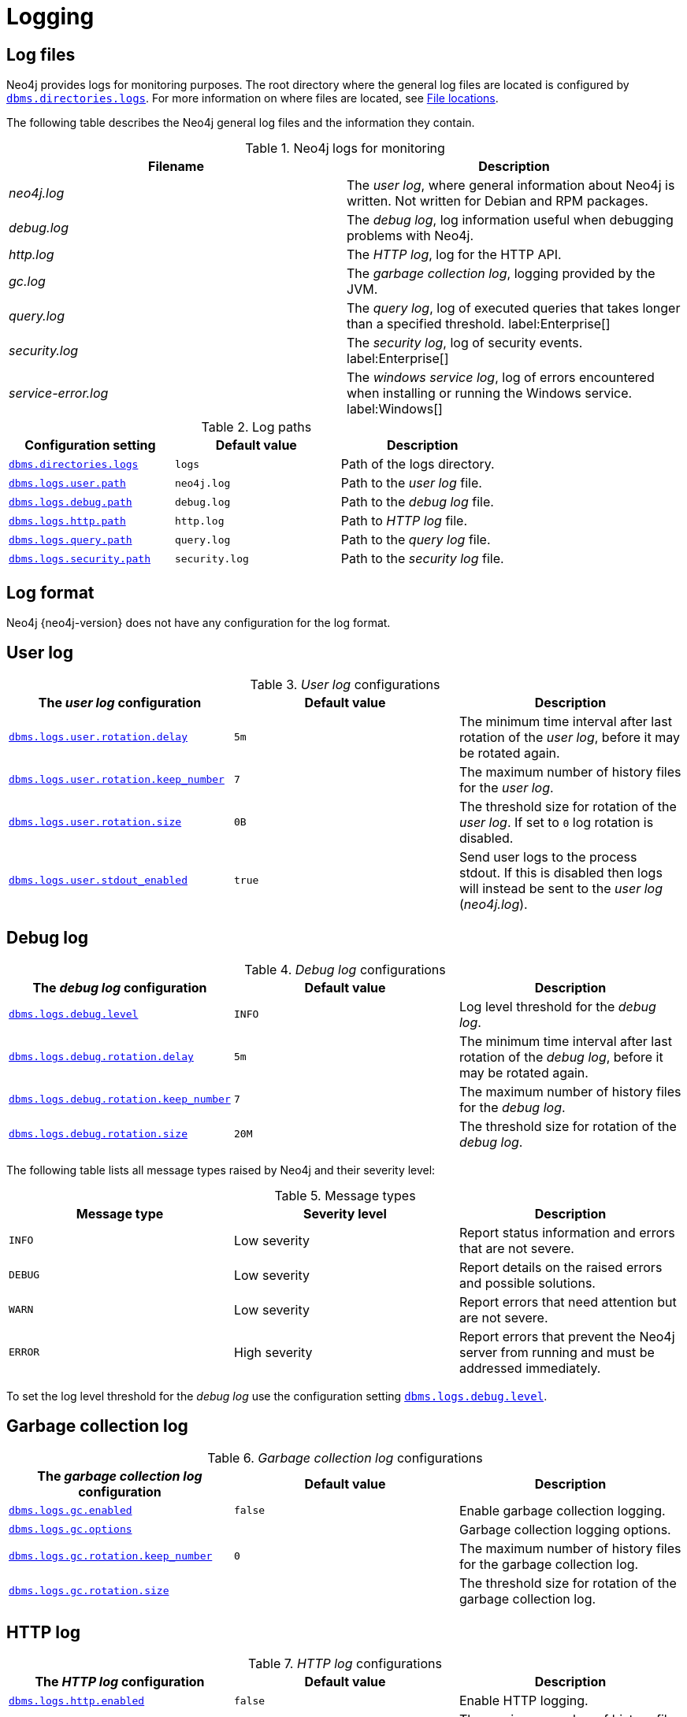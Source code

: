 [role=enterprise-edition]
[[logging]]
= Logging
:description: This section describes the logging mechanisms in Neo4j, including general log files, error messages, and severity levels. 

[role=enterprise-edition]
[[general-logging]]
== Log files

Neo4j provides logs for monitoring purposes.
The root directory where the general log files are located is configured by xref:reference/configuration-settings.adoc#config_dbms.directories.logs[`dbms.directories.logs`].
For more information on where files are located, see xref:configuration/file-locations.adoc[File locations].

The following table describes the Neo4j general log files and the information they contain.

.Neo4j logs for monitoring
[cols="2", options="header"]
|===
| Filename
| Description

| _neo4j.log_
a|
The _user log_, where general information about Neo4j is written.
Not written for Debian and RPM packages.

| _debug.log_
| The _debug log_, log information useful when debugging problems with Neo4j.

| _http.log_
| The _HTTP log_, log for the HTTP API.

| _gc.log_
| The _garbage collection log_, logging provided by the JVM.

| _query.log_
| The _query log_, log of executed queries that takes longer than a specified threshold. label:Enterprise[]

| _security.log_
| The _security log_, log of security events. label:Enterprise[]

| _service-error.log_
| The _windows service log_, log of errors encountered when installing or running the Windows service. label:Windows[]
|===

.Log paths
[cols="3", options="header"]
|===
| Configuration setting
| Default value
| Description

| xref:reference/configuration-settings.adoc#config_dbms.directories.logs[`dbms.directories.logs`]
| `logs`
| Path of the logs directory.

| xref:reference/configuration-settings.adoc#config_dbms.logs.user.path[`dbms.logs.user.path`]
| `neo4j.log`
| Path to the _user log_ file.

| xref:reference/configuration-settings.adoc#config_dbms.logs.debug.path[`dbms.logs.debug.path`]
| `debug.log`
| Path to the _debug log_ file.

| xref:reference/configuration-settings.adoc#config_dbms.logs.http.path[`dbms.logs.http.path`]
| `http.log`
| Path to _HTTP log_ file.

| xref:reference/configuration-settings.adoc#config_dbms.logs.query.path[`dbms.logs.query.path`]
| `query.log`
| Path to the _query log_ file.

| xref:reference/configuration-settings.adoc#config_dbms.logs.security.path[`dbms.logs.security.path`]
| `security.log`
| Path to the _security log_ file.
|===


[[general-logging-log-format]]
== Log format

Neo4j {neo4j-version} does not have any configuration for the log format.


[[user-log-file-configuration]]
== User log

._User log_ configurations
[cols="3", options="header"]
|===
| The _user log_ configuration
| Default value
| Description

| xref:reference/configuration-settings.adoc#config_dbms.logs.user.rotation.delay[`dbms.logs.user.rotation.delay`]
| `5m`
| The minimum time interval after last rotation of the _user log_, before it may be rotated again.

| xref:reference/configuration-settings.adoc#config_dbms.logs.user.rotation.keep_number[`dbms.logs.user.rotation.keep_number`]
| `7`
| The maximum number of history files for the _user log_.

| xref:reference/configuration-settings.adoc#config_dbms.logs.user.rotation.size[`dbms.logs.user.rotation.size`]
| `0B`
a|
The threshold size for rotation of the _user log_.
If set to `0` log rotation is disabled.

| xref:reference/configuration-settings.adoc#config_dbms.logs.user.stdout_enabled[`dbms.logs.user.stdout_enabled`]
| `true`
a|
Send user logs to the process stdout.
If this is disabled then logs will instead be sent to the _user log_ (_neo4j.log_).
|===


[[debug-log-file-configuration]]
== Debug log

._Debug log_ configurations
[cols="3", options="header"]
|===
| The _debug log_ configuration
| Default value
| Description

| xref:reference/configuration-settings.adoc#config_dbms.logs.debug.level[`dbms.logs.debug.level`]
| `INFO`
| Log level threshold for the _debug log_.

| xref:reference/configuration-settings.adoc#config_dbms.logs.debug.rotation.delay[`dbms.logs.debug.rotation.delay`]
| `5m`
| The minimum time interval after last rotation of the _debug log_, before it may be rotated again.

| xref:reference/configuration-settings.adoc#config_dbms.logs.debug.rotation.keep_number[`dbms.logs.debug.rotation.keep_number`]
| `7`
| The maximum number of history files for the _debug log_.

| xref:reference/configuration-settings.adoc#config_dbms.logs.debug.rotation.size[`dbms.logs.debug.rotation.size`]
| `20M`
| The threshold size for rotation of the _debug log_.
|===


The following table lists all message types raised by Neo4j and their severity level:

.Message types
[cols="3", options="header"]
|===
| Message type
| Severity level
| Description

| `INFO`
| Low severity
| Report status information and errors that are not severe.

| `DEBUG`
| Low severity
| Report details on the raised errors and possible solutions.

| `WARN`
| Low severity
| Report errors that need attention but are not severe.

| `ERROR`
| High severity
| Report errors that prevent the Neo4j server from running and must be addressed immediately.
|===

To set the log level threshold for the _debug log_ use the configuration setting xref:reference/configuration-settings.adoc#config_dbms.logs.debug.level[`dbms.logs.debug.level`].


[[garbage-collection-log-file-configuration]]
== Garbage collection log

._Garbage collection log_ configurations
[cols="3", options="header"]
|===
| The _garbage collection log_ configuration
| Default value
| Description

| xref:reference/configuration-settings.adoc#config_dbms.logs.gc.enabled[`dbms.logs.gc.enabled`]
| `false`
| Enable garbage collection logging.

| xref:reference/configuration-settings.adoc#config_dbms.logs.gc.options[`dbms.logs.gc.options`]
|
| Garbage collection logging options.

| xref:reference/configuration-settings.adoc#config_dbms.logs.gc.rotation.keep_number[`dbms.logs.gc.rotation.keep_number`]
| `0`
| The maximum number of history files for the garbage collection log.

| xref:reference/configuration-settings.adoc#config_dbms.logs.gc.rotation.size[`dbms.logs.gc.rotation.size`]
|
| The threshold size for rotation of the garbage collection log.
|===


[[general-logging-http-request-log-file-configuration]]
== HTTP log

._HTTP log_ configurations
[cols="3", options="header"]
|===
| The _HTTP log_ configuration
| Default value
| Description

| xref:reference/configuration-settings.adoc#config_dbms.logs.http.enabled[`dbms.logs.http.enabled`]
| `false`
| Enable HTTP logging.

| xref:reference/configuration-settings.adoc#config_dbms.logs.http.rotation.keep_number[`dbms.logs.http.rotation.keep_number`]
| `5`
| The maximum number of history files for the _HTTP log_.

| xref:reference/configuration-settings.adoc#config_dbms.logs.http.rotation.size[`dbms.logs.http.rotation.size`]
| `20M`
| The threshold size for rotation of the _HTTP log_.
|===


[role=enterprise-edition]
[[security-events-logging]]
== Security log

Neo4j provides security event logging that records all security events.

For native user management, the following actions are recorded:

* Login attempts - per default both successful and unsuccessful logins are recorded.
* All xref:authentication-authorization/access-control.adoc#auth-access-control-security[administration commands] run towards the system database.
* All xref:deprecated-security-procedures/enterprise-edition.adoc[security procedures] run towards the system database.

[[secutiry-log-config]]
=== Security log configuration

Rotation of the security events log can be configured in the _neo4j.conf_ configuration file.

The following configuration settings are available for the _security log_:

._Security log_ configurations
[cols="3", options="header"]
|===
| The _security log_ configuration
| Default value
| Description

| xref:reference/configuration-settings.adoc#config_dbms.logs.security.level[`dbms.logs.security.level`]
| `INFO`
| Security log level threshold.

| xref:reference/configuration-settings.adoc#config_dbms.logs.security.path[`dbms.logs.security.path`]
| `security.log`
| The name of the _security log_ file.

| xref:reference/configuration-settings.adoc#config_dbms.logs.security.rotation.size[`dbms.logs.security.rotation.size`]
| `20M`
| Sets the file size at which the security event log will auto-rotate.

| xref:reference/configuration-settings.adoc#config_dbms.logs.security.rotation.delay[`dbms.logs.security.rotation.delay`]
| `300s`
| The minimum time interval after the last _security log_ rotation occurred, before the _security log_ may be rotated again.

| xref:reference/configuration-settings.adoc#config_dbms.logs.security.rotation.keep_number[`dbms.logs.security.rotation.keep_number`]
| `7`
| The number of historical log files kept.
|===

If using LDAP as the authentication method, some cases of LDAP misconfiguration will also be logged, as well as LDAP server communication events and failures.

If many programmatic interactions are expected, it is advised to disable the logging of successful logins.
Logging of successful logins is disabled by setting the xref:reference/configuration-settings.adoc#config_dbms.security.log_successful_authentication[`dbms.security.log_successful_authentication`] parameter in the `neo4j.conf` file:

[source, properties, role="noheader"]
----
dbms.security.log_successful_authentication=false
----

Example output for a security log:

[source, plain format, role="noheader"]
----
2019-12-09 13:45:00.796+0000 INFO  [AsyncLog @ 2019-12-09 ...]  [johnsmith]: logged in
2019-12-09 13:47:53.443+0000 ERROR [AsyncLog @ 2019-12-09 ...]  [johndoe]: failed to log in: invalid principal or credentials
2019-12-09 13:48:28.566+0000 INFO  [AsyncLog @ 2019-12-09 ...]  [johnsmith]: CREATE USER janedoe SET PASSWORD '******' CHANGE REQUIRED
2019-12-09 13:48:32.753+0000 INFO  [AsyncLog @ 2019-12-09 ...]  [johnsmith]: CREATE ROLE custom
2019-12-09 13:49:11.880+0000 INFO  [AsyncLog @ 2019-12-09 ...]  [johnsmith]: GRANT ROLE custom TO janedoe
2019-12-09 13:49:34.979+0000 INFO  [AsyncLog @ 2019-12-09 ...]  [johnsmith]: GRANT TRAVERSE ON GRAPH * NODES A, B (*) TO custom
2019-12-09 13:49:37.053+0000 INFO  [AsyncLog @ 2019-12-09 ...]  [johnsmith]: DROP USER janedoe
----


[role=enterprise-edition]
[[query-logging]]
== Query log

Neo4j can be configured to log queries executed in the database.

Query logging is enabled by default and is controlled by the setting xref:reference/configuration-settings.adoc#config_dbms.logs.query.enabled[`dbms.logs.query.enabled`].

Configuration options are:

._Query log_ enabled setting
[cols="2", options="header"]
|===
| Option
| Description

| `OFF`
| Will completely disable logging.

| `INFO`
a|
Will log at the end of queries that have either succeeded or failed.
The xref:reference/configuration-settings.adoc#config_dbms.logs.query.threshold[`dbms.logs.query.threshold`] parameter is used to determine the threshold for logging a query.
If the execution of a query takes a longer time than this threshold, it will be logged.
Setting the threshold to `0s` will result in all queries being logged.

| `VERBOSE`
a| Will log all queries at both start and finish, regardless of xref:reference/configuration-settings.adoc#config_dbms.logs.query.threshold[`dbms.logs.query.threshold`]. label:Default[]
|===

[[query-log-config]]
=== Query log configuration

The name of the query log file is `query.log` by default, (see xref:reference/configuration-settings.adoc#config_dbms.logs.query.path[`dbms.logs.query.path`]).

Rotation of the query log can be configured in the _neo4j.conf_ configuration file.

The following configuration settings are available for the query log file:

._Query log_ configurations
[cols="3", options="header"]
|===
| The _query log_ configuration
| Default value
| Description

| xref:reference/configuration-settings.adoc#config_dbms.logs.query.allocation_logging_enabled[`dbms.logs.query.allocation_logging_enabled`]`
| `true`
a| Log allocated bytes for the executed queries being logged.
The logged number is cumulative over the duration of the query, i.e. for memory intense or long-running queries the value may be larger than the current memory allocation.
Requires xref:reference/configuration-settings.adoc#config_dbms.track_query_allocation[`dbms.track_query_allocation=true`].

//New in 4.1
//| <<config_dbms.logs.query.early_raw_logging_enabled,`dbms.logs.query.early_raw_logging_enabled`>>
//| `false`
//a|
//Log query text and parameters without obfuscating passwords.
//This allows queries to be logged earlier before parsing starts.

| xref:reference/configuration-settings.adoc#config_dbms.logs.query.enabled[`dbms.logs.query.enabled`]
| `VERBOSE`
| Log executed queries.

| xref:reference/configuration-settings.adoc#config_dbms.logs.query.page_logging_enabled[`dbms.logs.query.page_logging_enabled`]
| `false`
| Log page hits and page faults for the executed queries being logged.

//New in 4.1
//| <<config_dbms.logs.query.parameter_full_entities,`dbms.logs.query.parameter_full_entities`>>
//| `false`
//a|
//Log complete parameter entities including ID, labels or relationship type, and properties.
//If `false`, only the entity ID will be logged.
//This only takes effect if <<config_dbms.logs.query.parameter_logging_enabled,`dbms.logs.query.parameter_logging_enabled=true`>>.

| xref:reference/configuration-settings.adoc#config_dbms.logs.query.parameter_logging_enabled[`dbms.logs.query.parameter_logging_enabled`]
| `true`
| Log parameters for the executed queries being logged.

| xref:reference/configuration-settings.adoc#config_dbms.logs.query.rotation.keep_number[`dbms.logs.query.rotation.keep_number`]
| `7`
| The maximum number of history files for the _query log_.

| xref:reference/configuration-settings.adoc#config_dbms.logs.query.rotation.size[`dbms.logs.query.rotation.size`]
| `20M`
| The file size in bytes at which the _query log_ will auto-rotate.

| xref:reference/configuration-settings.adoc#config_dbms.logs.query.runtime_logging_enabled[`dbms.logs.query.runtime_logging_enabled`]
| `true`
| Logs which runtime that was used to run the query.

| xref:reference/configuration-settings.adoc#config_dbms.logs.query.threshold[`dbms.logs.query.threshold`]
| `0s`
a|
If the execution of query takes a longer time than this threshold, the query is logged once completed (provided query logging is set to `INFO`).
A threshold of 0 seconds, will log all queries.

| xref:reference/configuration-settings.adoc#config_dbms.logs.query.time_logging_enabled[`dbms.logs.query.time_logging_enabled`]
| `false`
a|
Log detailed time information for the executed queries being logged.
Requires xref:reference/configuration-settings.adoc#config_dbms.track_query_cpu_time[`dbms.track_query_cpu_time=true`].
|===

.Configure for simple query logging
====
In this example we set query logging to `INFO`, but leave all other query log parameters at their defaults.

[source, properties, role="noheader"]
----
dbms.logs.query.enabled=INFO
----

Below is an example of the query log with this basic configuration:

[source, plain format, role="noheader"]
----
2017-11-22 14:31 ... INFO  9 ms: bolt-session	bolt	johndoe	neo4j-javascript/1.4.1		client/127.0.0.1:59167	...
2017-11-22 14:31 ... INFO  0 ms: bolt-session	bolt	johndoe	neo4j-javascript/1.4.1		client/127.0.0.1:59167	...
2017-11-22 14:32 ... INFO  3 ms: server-session	http	127.0.0.1	/db/data/cypher	neo4j - CALL dbms.procedures() - {}
2017-11-22 14:32 ... INFO  1 ms: server-session	http	127.0.0.1	/db/data/cypher	neo4j - CALL dbms.showCurrentUs...
2017-11-22 14:32 ... INFO  0 ms: bolt-session	bolt	johndoe	neo4j-javascript/1.4.1		client/127.0.0.1:59167	...
2017-11-22 14:32 ... INFO  0 ms: bolt-session	bolt	johndoe	neo4j-javascript/1.4.1		client/127.0.0.1:59167	...
2017-11-22 14:32 ... INFO  2 ms: bolt-session	bolt	johndoe	neo4j-javascript/1.4.1		client/127.0.0.1:59261	...
----
====

.Configure for query logging with more details
====
In this example we turn query logging on, and also enable some additional logging.

[source, properties, role="noheader"]
----
dbms.logs.query.parameter_logging_enabled=true
dbms.logs.query.time_logging_enabled=true
dbms.logs.query.allocation_logging_enabled=true
dbms.logs.query.page_logging_enabled=true
----

Below is an example of the query log with these configuration parameters enabled:

[source, plain format, role="noheader"]
----
2017-11-22 12:38 ... INFO  3 ms: bolt-session	bolt	johndoe	neo4j-javascript/1.4.1                         ...
2017-11-22 22:38 ... INFO  61 ms: (planning: 0, cpu: 58, waiting: 0) - 6164496 B - 0 page hits, 1 page faults  ...
2017-11-22 12:38 ... INFO  78 ms: (planning: 40, cpu: 74, waiting: 0) - 6347592 B - 0 page hits, 0 page faults ...
2017-11-22 12:38 ... INFO  44 ms: (planning: 9, cpu: 25, waiting: 0) - 1311384 B - 0 page hits, 0 page faults  ...
2017-11-22 12:38 ... INFO  6 ms: (planning: 2, cpu: 6, waiting: 0) - 420872 B - 0 page hits, 0 page faults -   ...
----
====

[[attach-metadata-tx]]
=== Attach metadata to a transaction

You can attach metadata to a transaction and have it printed in the query log, using the built-in procedure xref:reference/procedures.adoc#procedure_tx_setmetadata[`tx.setMetaData`].

[NOTE]
====
Neo4j Drivers also support attaching metadata to a transaction.
For more information, see the respective Driver's manual.
====

Every graph-app should follow a convention for passing metadata with the queries that it sends to Neo4j:

[source, role=noheader]
----
{
  app: "neo4j-browser_v4.0.6", #<1>
  type: "system" #<2>
}
----
<1> `app` could be a user-agent styled name plus version.
<2> `type` could be one of:
* `system` -- a query automatically run by the app.
* `user-direct` -- a query the user directly submitted to/through the app.
* `user-action` -- a query resulting from an action the user performed.
* `user-transpiled` -- a query that has been derived from the user input.

This is typically done programmatically but can also be used with the Neo4j dev tools. +
In general, you start a transaction on a user database and attach a list of metadata to it by calling `tx.setMetaData`.
You can also use the procedure xref:reference/procedures.adoc#procedure_tx_getmetadata[`CALL tx.getMetaData()`] to show the metadata of the current transaction.
These examples use the MovieGraph dataset from the link:https://neo4j.com/docs/browser-manual/current/visual-tour/#guides[Neo4j Browser guide].

.Using `cypher-shell`, attach metadata to a transaction
====
[source, shell, role=noplay,nocopy]
----
neo4j@neo4j> :begin
neo4j@neo4j# CALL tx.setMetaData({app: 'neo4j-cypher-shell_v.4.0.6', type: 'user-direct', user: 'jsmith'});
0 rows
ready to start consuming query after 2 ms, results consumed after another 0 ms
neo4j@neo4j# CALL tx.getMetaData();
+--------------------------------------------------------------------------+
| metadata                                                                 |
+--------------------------------------------------------------------------+
| {app: "neo4j-cypher-shell_v.4.0.6", type: "user-direct", user: "jsmith"} |
+--------------------------------------------------------------------------+

1 row
ready to start consuming query after 37 ms, results consumed after another 2 ms
neo4j@neo4j# MATCH (n:Person) RETURN n  LIMIT 5;
+----------------------------------------------------+
| n                                                  |
+----------------------------------------------------+
| (:Person {name: "Keanu Reeves", born: 1964})       |
| (:Person {name: "Carrie-Anne Moss", born: 1967})   |
| (:Person {name: "Laurence Fishburne", born: 1961}) |
| (:Person {name: "Hugo Weaving", born: 1960})       |
| (:Person {name: "Lilly Wachowski", born: 1967})    |
+----------------------------------------------------+

5 rows
ready to start consuming query after 2 ms, results consumed after another 1 ms
neo4j@neo4j# :commit
----

.Example result in the _query.log_ file
[source, query log, role="noheader"]
----
2021-07-30 14:43:17.176+0000 INFO  id:225 - 2 ms: 136 B - bolt-session	bolt	neo4j-cypher-shell/v4.0.6		client/127.0.0.1:54026	server/127.0.0.1:7687>	neo4j - neo4j -
MATCH (n:Person) RETURN n  LIMIT 5; - {} - runtime=pipelined - {app: 'neo4j-cypher-shell_v.4.0.6', type: 'user-direct', user: 'jsmith'}
----
====


.Using Neo4j Browser, attach metadata to a transaction
====
[source, cypher]
----
CALL tx.setMetaData({app: 'neo4j-browser_v.4.0.6', type: 'user-direct', user: 'jsmith'});
MATCH (n:Person) RETURN n LIMIT 5
----

.Example result in the _query.log_ file
[source, query log, role="noheader"]
----
2021-07-30 14:51:39.457+0000 INFO  Query started: id:328 - 0 ms: 0 B - bolt-session	bolt	neo4j-browser/v4.0.6		client/127.0.0.1:53666	server/127.0.0.1:7687>	neo4j - neo4j - MATCH (n:Person) RETURN n  LIMIT 5 - {} - runtime=null - {type: 'system', app: 'neo4j-browser_v4.0.6'}
----
====

.Using Neo4j Bloom, attach metadata to a transaction
====
[source, cypher, role="noplay"]
----
CALL tx.setMetaData({app: 'neo4j-browser_v.1.7.0', type: 'user-direct', user: 'jsmith'})
MATCH (n:Person) RETURN n LIMIT 5
----

.Example result in the _query.log_ file
[source, query log, role="noheader"]
----
2021-07-30 15:09:54.048+0000 INFO  id:95 - 1 ms: 72 B - bolt-session	bolt	neo4j-bloom/v1.7.0		client/127.0.0.1:54693	server/127.0.0.1:11003>	neo4j - neo4j - RETURN TRUE - {} - runtime=pipelined - {app: 'neo4j-bloom_v1.7.0', type: 'system'}
----
====

[NOTE]
====
In Neo4j Browser and Bloom, the user-provided metadata is always replaced by the system metadata.
====
